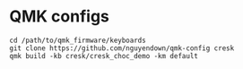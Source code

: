 * QMK configs
#+begin_src
cd /path/to/qmk_firmware/keyboards
git clone https://github.com/nguyendown/qmk-config cresk
qmk build -kb cresk/cresk_choc_demo -km default
#+end_src
